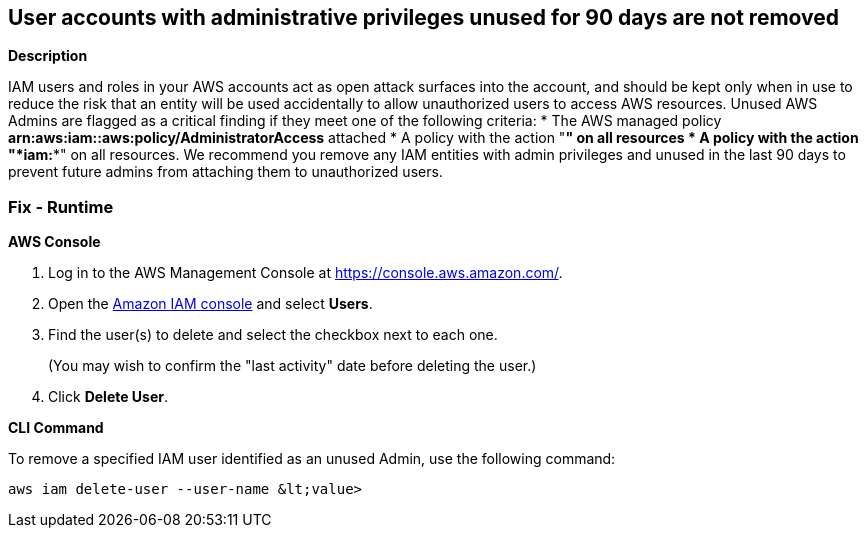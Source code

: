 == User accounts with administrative privileges unused for 90 days are not removed


*Description* 


IAM users and roles in your AWS accounts act as open attack surfaces into the account, and should be kept only when in use to reduce the risk that an entity will be used accidentally to allow unauthorized users to access AWS resources.
Unused AWS Admins are flagged as a critical finding if they meet one of the following criteria:
* The AWS managed policy *arn:aws:iam::aws:policy/AdministratorAccess* attached
* A policy with the action "*****" on all resources
* A policy with the action "*iam:**" on all resources.
We recommend you remove any IAM entities with admin privileges and unused in the last 90 days to prevent future admins from attaching them to unauthorized users.

=== Fix - Runtime


*AWS Console* 



. Log in to the AWS Management Console at https://console.aws.amazon.com/.

. Open the https://console.aws.amazon.com/iam/[Amazon IAM console] and select *Users*.

. Find the user(s) to delete and select the checkbox next to each one.
+
(You may wish to confirm the "last activity" date before deleting the user.)

. Click *Delete User*.


*CLI Command* 


To remove a specified IAM user identified as an unused Admin, use the following command:
[,bash]
----
aws iam delete-user --user-name &lt;value>
----
